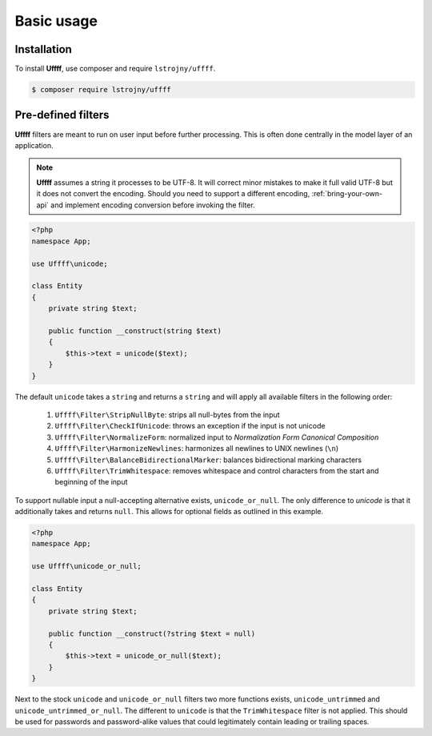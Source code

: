 Basic usage
===========

.. _installation:

Installation
------------

To install **Uffff**, use composer and require ``lstrojny/uffff``.

.. code-block:: console

    $ composer require lstrojny/uffff


Pre-defined filters
-------------------

**Uffff** filters are meant to run on user input before further processing. This is often done centrally in the model
layer of an application.

.. note::
    **Uffff** assumes a string it processes to be UTF-8. It will correct minor mistakes to make it full valid UTF-8 but
    it does not convert the encoding. Should you need to support a different encoding, :ref:`bring-your-own-api` and
    implement encoding conversion before invoking the filter.

.. code-block:: php

    <?php
    namespace App;

    use Uffff\unicode;

    class Entity
    {
        private string $text;

        public function __construct(string $text)
        {
            $this->text = unicode($text);
        }
    }

The default ``unicode`` takes a ``string`` and returns a ``string`` and will apply all available filters in the following
order:

 #. ``Uffff\Filter\StripNullByte``: strips all null-bytes from the input
 #. ``Uffff\Filter\CheckIfUnicode``: throws an exception if the input is not unicode
 #. ``Uffff\Filter\NormalizeForm``: normalized input to *Normalization Form Canonical Composition*
 #. ``Uffff\Filter\HarmonizeNewlines``: harmonizes all newlines to UNIX newlines (``\n``)
 #. ``Uffff\Filter\BalanceBidirectionalMarker``: balances bidirectional marking characters
 #. ``Uffff\Filter\TrimWhitespace``: removes whitespace and control characters from the start and beginning of the input

To support nullable input a null-accepting alternative exists, ``unicode_or_null``. The only difference to `unicode` is
that it additionally takes and returns ``null``. This allows for optional fields as outlined in this example.

.. code-block:: php

    <?php
    namespace App;

    use Uffff\unicode_or_null;

    class Entity
    {
        private string $text;

        public function __construct(?string $text = null)
        {
            $this->text = unicode_or_null($text);
        }
    }

Next to the stock ``unicode`` and ``unicode_or_null`` filters two more functions exists, ``unicode_untrimmed`` and
``unicode_untrimmed_or_null``. The different to ``unicode`` is that the ``TrimWhitespace`` filter is not applied. This
should be used for passwords and password-alike values that could legitimately contain leading or trailing spaces.